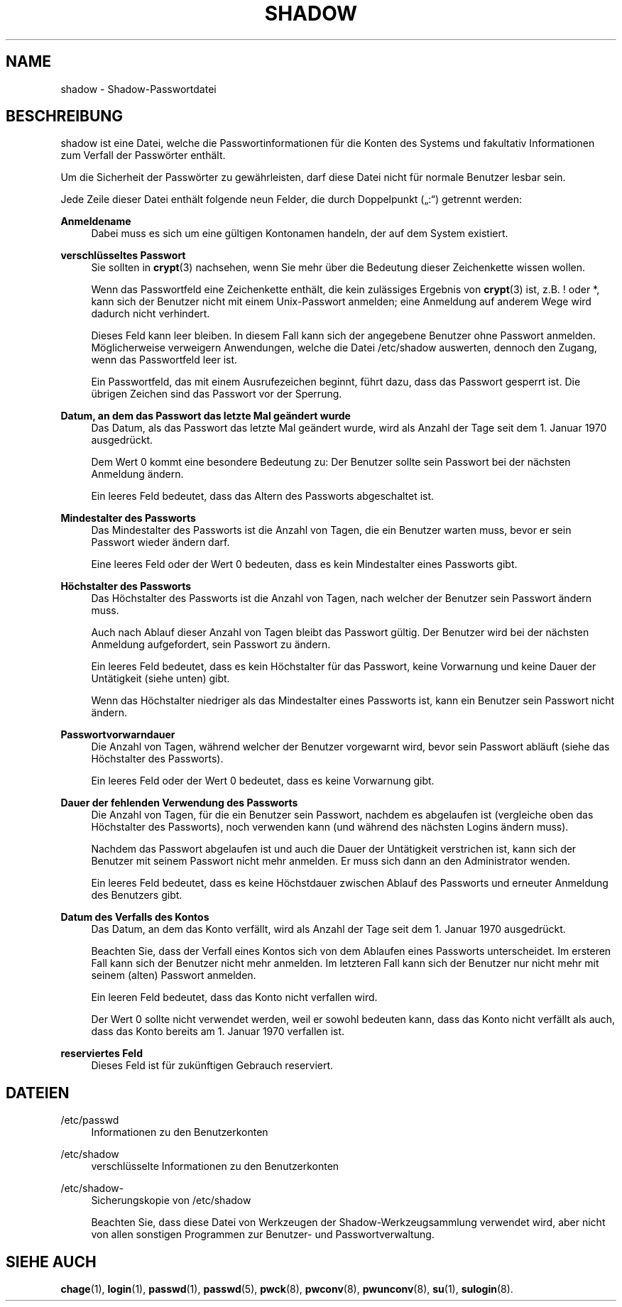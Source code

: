 '\" t
.\"     Title: shadow
.\"    Author: Julianne Frances Haugh
.\" Generator: DocBook XSL Stylesheets v1.78.1 <http://docbook.sf.net/>
.\"      Date: 19.11.2015
.\"    Manual: Dateiformate und -konvertierung
.\"    Source: shadow-utils 4.2
.\"  Language: German
.\"
.TH "SHADOW" "5" "19.11.2015" "shadow\-utils 4\&.2" "Dateiformate und \-konvertieru"
.\" -----------------------------------------------------------------
.\" * Define some portability stuff
.\" -----------------------------------------------------------------
.\" ~~~~~~~~~~~~~~~~~~~~~~~~~~~~~~~~~~~~~~~~~~~~~~~~~~~~~~~~~~~~~~~~~
.\" http://bugs.debian.org/507673
.\" http://lists.gnu.org/archive/html/groff/2009-02/msg00013.html
.\" ~~~~~~~~~~~~~~~~~~~~~~~~~~~~~~~~~~~~~~~~~~~~~~~~~~~~~~~~~~~~~~~~~
.ie \n(.g .ds Aq \(aq
.el       .ds Aq '
.\" -----------------------------------------------------------------
.\" * set default formatting
.\" -----------------------------------------------------------------
.\" disable hyphenation
.nh
.\" disable justification (adjust text to left margin only)
.ad l
.\" -----------------------------------------------------------------
.\" * MAIN CONTENT STARTS HERE *
.\" -----------------------------------------------------------------
.SH "NAME"
shadow \- Shadow\-Passwortdatei
.SH "BESCHREIBUNG"
.PP
shadow
ist eine Datei, welche die Passwortinformationen f\(:ur die Konten des Systems und fakultativ Informationen zum Verfall der Passw\(:orter enth\(:alt\&.
.PP
Um die Sicherheit der Passw\(:orter zu gew\(:ahrleisten, darf diese Datei nicht f\(:ur normale Benutzer lesbar sein\&.
.PP
Jede Zeile dieser Datei enth\(:alt folgende neun Felder, die durch Doppelpunkt (\(Bq:\(lq) getrennt werden:
.PP
\fBAnmeldename\fR
.RS 4
Dabei muss es sich um eine g\(:ultigen Kontonamen handeln, der auf dem System existiert\&.
.RE
.PP
\fBverschl\(:usseltes Passwort\fR
.RS 4
Sie sollten in
\fBcrypt\fR(3)
nachsehen, wenn Sie mehr \(:uber die Bedeutung dieser Zeichenkette wissen wollen\&.
.sp
Wenn das Passwortfeld eine Zeichenkette enth\(:alt, die kein zul\(:assiges Ergebnis von
\fBcrypt\fR(3)
ist, z\&.B\&. ! oder *, kann sich der Benutzer nicht mit einem Unix\-Passwort anmelden; eine Anmeldung auf anderem Wege wird dadurch nicht verhindert\&.
.sp
Dieses Feld kann leer bleiben\&. In diesem Fall kann sich der angegebene Benutzer ohne Passwort anmelden\&. M\(:oglicherweise verweigern Anwendungen, welche die Datei
/etc/shadow
auswerten, dennoch den Zugang, wenn das Passwortfeld leer ist\&.
.sp
Ein Passwortfeld, das mit einem Ausrufezeichen beginnt, f\(:uhrt dazu, dass das Passwort gesperrt ist\&. Die \(:ubrigen Zeichen sind das Passwort vor der Sperrung\&.
.RE
.PP
\fBDatum, an dem das Passwort das letzte Mal ge\(:andert wurde\fR
.RS 4
Das Datum, als das Passwort das letzte Mal ge\(:andert wurde, wird als Anzahl der Tage seit dem 1\&. Januar 1970 ausgedr\(:uckt\&.
.sp
Dem Wert 0 kommt eine besondere Bedeutung zu: Der Benutzer sollte sein Passwort bei der n\(:achsten Anmeldung \(:andern\&.
.sp
Ein leeres Feld bedeutet, dass das Altern des Passworts abgeschaltet ist\&.
.RE
.PP
\fBMindestalter des Passworts\fR
.RS 4
Das Mindestalter des Passworts ist die Anzahl von Tagen, die ein Benutzer warten muss, bevor er sein Passwort wieder \(:andern darf\&.
.sp
Eine leeres Feld oder der Wert 0 bedeuten, dass es kein Mindestalter eines Passworts gibt\&.
.RE
.PP
\fBH\(:ochstalter des Passworts\fR
.RS 4
Das H\(:ochstalter des Passworts ist die Anzahl von Tagen, nach welcher der Benutzer sein Passwort \(:andern muss\&.
.sp
Auch nach Ablauf dieser Anzahl von Tagen bleibt das Passwort g\(:ultig\&. Der Benutzer wird bei der n\(:achsten Anmeldung aufgefordert, sein Passwort zu \(:andern\&.
.sp
Ein leeres Feld bedeutet, dass es kein H\(:ochstalter f\(:ur das Passwort, keine Vorwarnung und keine Dauer der Unt\(:atigkeit (siehe unten) gibt\&.
.sp
Wenn das H\(:ochstalter niedriger als das Mindestalter eines Passworts ist, kann ein Benutzer sein Passwort nicht \(:andern\&.
.RE
.PP
\fBPasswortvorwarndauer\fR
.RS 4
Die Anzahl von Tagen, w\(:ahrend welcher der Benutzer vorgewarnt wird, bevor sein Passwort abl\(:auft (siehe das H\(:ochstalter des Passworts)\&.
.sp
Ein leeres Feld oder der Wert 0 bedeutet, dass es keine Vorwarnung gibt\&.
.RE
.PP
\fBDauer der fehlenden Verwendung des Passworts\fR
.RS 4
Die Anzahl von Tagen, f\(:ur die ein Benutzer sein Passwort, nachdem es abgelaufen ist (vergleiche oben das H\(:ochstalter des Passworts), noch verwenden kann (und w\(:ahrend des n\(:achsten Logins \(:andern muss)\&.
.sp
Nachdem das Passwort abgelaufen ist und auch die Dauer der Unt\(:atigkeit verstrichen ist, kann sich der Benutzer mit seinem Passwort nicht mehr anmelden\&. Er muss sich dann an den Administrator wenden\&.
.sp
Ein leeres Feld bedeutet, dass es keine H\(:ochstdauer zwischen Ablauf des Passworts und erneuter Anmeldung des Benutzers gibt\&.
.RE
.PP
\fBDatum des Verfalls des Kontos\fR
.RS 4
Das Datum, an dem das Konto verf\(:allt, wird als Anzahl der Tage seit dem 1\&. Januar 1970 ausgedr\(:uckt\&.
.sp
Beachten Sie, dass der Verfall eines Kontos sich von dem Ablaufen eines Passworts unterscheidet\&. Im ersteren Fall kann sich der Benutzer nicht mehr anmelden\&. Im letzteren Fall kann sich der Benutzer nur nicht mehr mit seinem (alten) Passwort anmelden\&.
.sp
Ein leeren Feld bedeutet, dass das Konto nicht verfallen wird\&.
.sp
Der Wert 0 sollte nicht verwendet werden, weil er sowohl bedeuten kann, dass das Konto nicht verf\(:allt als auch, dass das Konto bereits am 1\&. Januar 1970 verfallen ist\&.
.RE
.PP
\fBreserviertes Feld\fR
.RS 4
Dieses Feld ist f\(:ur zuk\(:unftigen Gebrauch reserviert\&.
.RE
.SH "DATEIEN"
.PP
/etc/passwd
.RS 4
Informationen zu den Benutzerkonten
.RE
.PP
/etc/shadow
.RS 4
verschl\(:usselte Informationen zu den Benutzerkonten
.RE
.PP
/etc/shadow\-
.RS 4
Sicherungskopie von /etc/shadow
.sp
Beachten Sie, dass diese Datei von Werkzeugen der Shadow\-Werkzeugsammlung verwendet wird, aber nicht von allen sonstigen Programmen zur Benutzer\- und Passwortverwaltung\&.
.RE
.SH "SIEHE AUCH"
.PP
\fBchage\fR(1),
\fBlogin\fR(1),
\fBpasswd\fR(1),
\fBpasswd\fR(5),
\fBpwck\fR(8),
\fBpwconv\fR(8),
\fBpwunconv\fR(8),
\fBsu\fR(1),
\fBsulogin\fR(8)\&.

